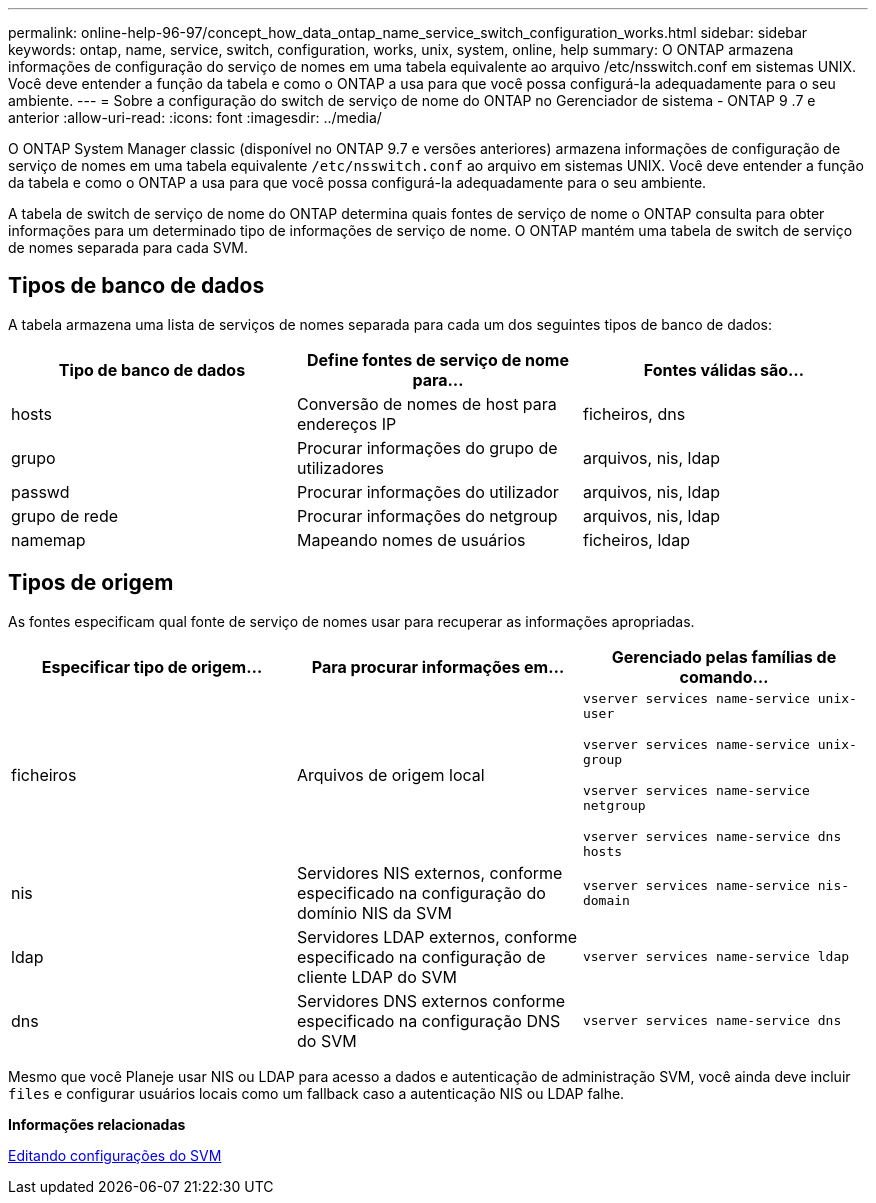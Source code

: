 ---
permalink: online-help-96-97/concept_how_data_ontap_name_service_switch_configuration_works.html 
sidebar: sidebar 
keywords: ontap, name, service, switch, configuration, works, unix, system, online, help 
summary: O ONTAP armazena informações de configuração do serviço de nomes em uma tabela equivalente ao arquivo /etc/nsswitch.conf em sistemas UNIX. Você deve entender a função da tabela e como o ONTAP a usa para que você possa configurá-la adequadamente para o seu ambiente. 
---
= Sobre a configuração do switch de serviço de nome do ONTAP no Gerenciador de sistema - ONTAP 9 .7 e anterior
:allow-uri-read: 
:icons: font
:imagesdir: ../media/


[role="lead"]
O ONTAP System Manager classic (disponível no ONTAP 9.7 e versões anteriores) armazena informações de configuração de serviço de nomes em uma tabela equivalente `/etc/nsswitch.conf` ao arquivo em sistemas UNIX. Você deve entender a função da tabela e como o ONTAP a usa para que você possa configurá-la adequadamente para o seu ambiente.

A tabela de switch de serviço de nome do ONTAP determina quais fontes de serviço de nome o ONTAP consulta para obter informações para um determinado tipo de informações de serviço de nome. O ONTAP mantém uma tabela de switch de serviço de nomes separada para cada SVM.



== Tipos de banco de dados

A tabela armazena uma lista de serviços de nomes separada para cada um dos seguintes tipos de banco de dados:

|===
| Tipo de banco de dados | Define fontes de serviço de nome para... | Fontes válidas são... 


 a| 
hosts
 a| 
Conversão de nomes de host para endereços IP
 a| 
ficheiros, dns



 a| 
grupo
 a| 
Procurar informações do grupo de utilizadores
 a| 
arquivos, nis, ldap



 a| 
passwd
 a| 
Procurar informações do utilizador
 a| 
arquivos, nis, ldap



 a| 
grupo de rede
 a| 
Procurar informações do netgroup
 a| 
arquivos, nis, ldap



 a| 
namemap
 a| 
Mapeando nomes de usuários
 a| 
ficheiros, ldap

|===


== Tipos de origem

As fontes especificam qual fonte de serviço de nomes usar para recuperar as informações apropriadas.

|===
| Especificar tipo de origem... | Para procurar informações em... | Gerenciado pelas famílias de comando... 


 a| 
ficheiros
 a| 
Arquivos de origem local
 a| 
`vserver services name-service unix-user`

`vserver services name-service unix-group`

`vserver services name-service netgroup`

`vserver services name-service dns hosts`



 a| 
nis
 a| 
Servidores NIS externos, conforme especificado na configuração do domínio NIS da SVM
 a| 
`vserver services name-service nis-domain`



 a| 
ldap
 a| 
Servidores LDAP externos, conforme especificado na configuração de cliente LDAP do SVM
 a| 
`vserver services name-service ldap`



 a| 
dns
 a| 
Servidores DNS externos conforme especificado na configuração DNS do SVM
 a| 
`vserver services name-service dns`

|===
Mesmo que você Planeje usar NIS ou LDAP para acesso a dados e autenticação de administração SVM, você ainda deve incluir `files` e configurar usuários locais como um fallback caso a autenticação NIS ou LDAP falhe.

*Informações relacionadas*

xref:task_editing_svm_settings.adoc[Editando configurações do SVM]
